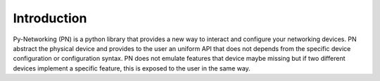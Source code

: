 Introduction
############

Py-Networking (PN) is a python library that provides a new way to interact and configure your networking devices.
PN abstract the physical device and provides to the user an uniform API that does not depends from the specific device configuration or configuration syntax.
PN does not emulate features that device maybe missing but if two different devices implement a specific feature, this is exposed to the user in the same way.



